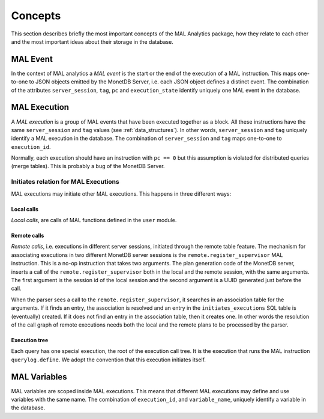 .. _concepts:

Concepts
========

This section describes briefly the most important concepts of the MAL Analytics
package, how they relate to each other and the most important ideas about their
storage in the database.

.. _mal_event:

MAL Event
^^^^^^^^^

In the context of MAL analytics a *MAL event* is the start or the end of the
execution of a MAL instruction. This maps one-to-one to JSON objects emitted by
the MonetDB Server, i.e. each JSON object defines a distinct event. The
combination of the attributes ``server_session``, ``tag``, ``pc`` and
``execution_state`` identify uniquely one MAL event in the database.

.. _mal_execution:

MAL Execution
^^^^^^^^^^^^^

A *MAL execution* is a group of MAL events that have been executed together as a
block. All these instructions have the same ``server_session`` and ``tag``
values (see :ref:`data_structures`). In other words, ``server_session`` and
``tag`` uniquely identify a MAL execution in the database. The combination of
``server_session`` and ``tag`` maps one-to-one to ``execution_id``.

Normally, each execution should have an instruction with ``pc == 0`` but this
assumption is violated for distributed queries (merge tables). This is probably
a bug of the MonetDB Server.

.. _initiates_relation:

Initiates relation for MAL Executions
-------------------------------------

MAL executions may initiate other MAL executions. This happens in three
different ways:

.. _local_calls:

Local calls
###########

*Local calls*, are calls of MAL functions defined in the ``user`` module.

.. _remote_calls:

Remote calls
############

*Remote calls*, i.e. executions in different server sessions, initiated through
the remote table feature. The mechanism for associating executions in two
different MonetDB server sessions is the ``remote.register_supervisor`` MAL
instruction. This is a no-op instruction that takes two arguments. The plan
generation code of the MonetDB server, inserts a call of the
``remote.register_supervisor`` both in the local and the remote session, with
the same arguments. The first argument is the session id of the local session
and the second argument is a UUID generated just before the call.

When the parser sees a call to the ``remote.register_supervisor``, it searches
in an association table for the arguments. If it finds an entry, the association
is resolved and an entry in the ``initiates_executions`` SQL table is
(eventually) created. If it does not find an entry in the association table,
then it creates one. In other words the resolution of the call graph of remote
executions needs both the local and the remote plans to be processed by the
parser.

.. _execution_tree:

Execution tree
##############

Each query has one special execution, the root of the execution call tree. It
is the execution that runs the MAL instruction ``querylog.define``. We adopt the
convention that this execution initiates itself.

.. _mal_variables:

MAL Variables
^^^^^^^^^^^^^

MAL variables are scoped inside MAL executions. This means that different MAL
executions may define and use variables with the same name. The combination of
``execution_id``, and ``variable_name``, uniquely identify a variable in the
database.
